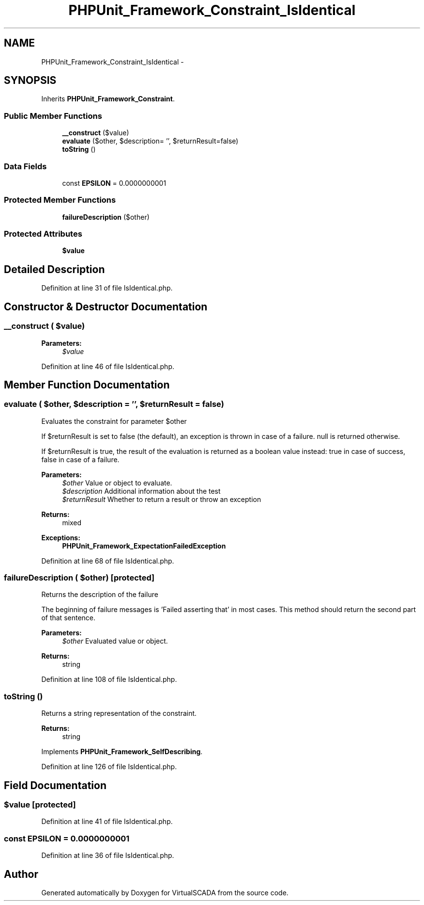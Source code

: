 .TH "PHPUnit_Framework_Constraint_IsIdentical" 3 "Tue Apr 14 2015" "Version 1.0" "VirtualSCADA" \" -*- nroff -*-
.ad l
.nh
.SH NAME
PHPUnit_Framework_Constraint_IsIdentical \- 
.SH SYNOPSIS
.br
.PP
.PP
Inherits \fBPHPUnit_Framework_Constraint\fP\&.
.SS "Public Member Functions"

.in +1c
.ti -1c
.RI "\fB__construct\fP ($value)"
.br
.ti -1c
.RI "\fBevaluate\fP ($other, $description= '', $returnResult=false)"
.br
.ti -1c
.RI "\fBtoString\fP ()"
.br
.in -1c
.SS "Data Fields"

.in +1c
.ti -1c
.RI "const \fBEPSILON\fP = 0\&.0000000001"
.br
.in -1c
.SS "Protected Member Functions"

.in +1c
.ti -1c
.RI "\fBfailureDescription\fP ($other)"
.br
.in -1c
.SS "Protected Attributes"

.in +1c
.ti -1c
.RI "\fB$value\fP"
.br
.in -1c
.SH "Detailed Description"
.PP 
Definition at line 31 of file IsIdentical\&.php\&.
.SH "Constructor & Destructor Documentation"
.PP 
.SS "__construct ( $value)"

.PP
\fBParameters:\fP
.RS 4
\fI$value\fP 
.RE
.PP

.PP
Definition at line 46 of file IsIdentical\&.php\&.
.SH "Member Function Documentation"
.PP 
.SS "evaluate ( $other,  $description = \fC''\fP,  $returnResult = \fCfalse\fP)"
Evaluates the constraint for parameter $other
.PP
If $returnResult is set to false (the default), an exception is thrown in case of a failure\&. null is returned otherwise\&.
.PP
If $returnResult is true, the result of the evaluation is returned as a boolean value instead: true in case of success, false in case of a failure\&.
.PP
\fBParameters:\fP
.RS 4
\fI$other\fP Value or object to evaluate\&. 
.br
\fI$description\fP Additional information about the test 
.br
\fI$returnResult\fP Whether to return a result or throw an exception 
.RE
.PP
\fBReturns:\fP
.RS 4
mixed 
.RE
.PP
\fBExceptions:\fP
.RS 4
\fI\fBPHPUnit_Framework_ExpectationFailedException\fP\fP 
.RE
.PP

.PP
Definition at line 68 of file IsIdentical\&.php\&.
.SS "failureDescription ( $other)\fC [protected]\fP"
Returns the description of the failure
.PP
The beginning of failure messages is 'Failed asserting that' in most cases\&. This method should return the second part of that sentence\&.
.PP
\fBParameters:\fP
.RS 4
\fI$other\fP Evaluated value or object\&. 
.RE
.PP
\fBReturns:\fP
.RS 4
string 
.RE
.PP

.PP
Definition at line 108 of file IsIdentical\&.php\&.
.SS "toString ()"
Returns a string representation of the constraint\&.
.PP
\fBReturns:\fP
.RS 4
string 
.RE
.PP

.PP
Implements \fBPHPUnit_Framework_SelfDescribing\fP\&.
.PP
Definition at line 126 of file IsIdentical\&.php\&.
.SH "Field Documentation"
.PP 
.SS "$value\fC [protected]\fP"

.PP
Definition at line 41 of file IsIdentical\&.php\&.
.SS "const EPSILON = 0\&.0000000001"

.PP
Definition at line 36 of file IsIdentical\&.php\&.

.SH "Author"
.PP 
Generated automatically by Doxygen for VirtualSCADA from the source code\&.
